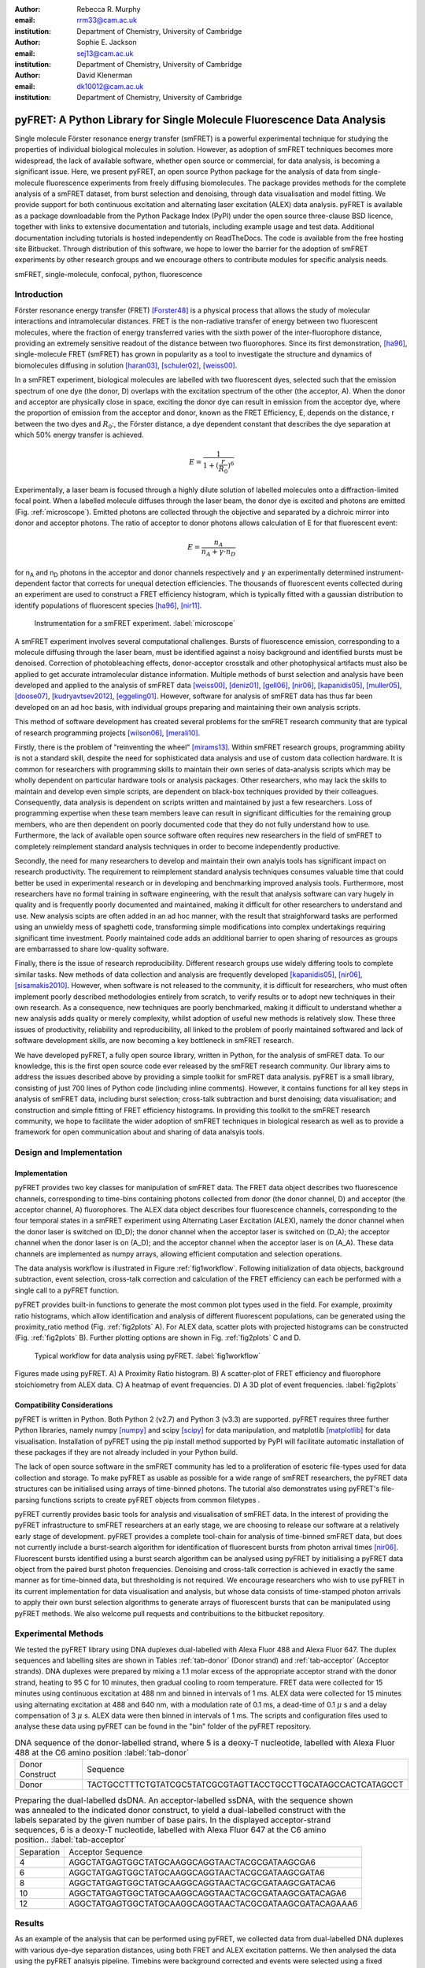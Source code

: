 :author: Rebecca R. Murphy
:email: rrm33@cam.ac.uk
:institution: Department of Chemistry, University of Cambridge

:author: Sophie E. Jackson
:email: sej13@cam.ac.uk
:institution: Department of Chemistry, University of Cambridge

:author: David Klenerman
:email: dk10012@cam.ac.uk
:institution: Department of Chemistry, University of Cambridge

------------------------------------------------------------------------
pyFRET: A Python Library for Single Molecule Fluorescence Data Analysis
------------------------------------------------------------------------

.. class:: abstract

   Single molecule Förster resonance energy transfer (smFRET) is a powerful experimental technique for studying the properties of individual biological molecules in solution. 
   However, as adoption of smFRET techniques becomes more widespread, the lack of available software, whether open source or commercial, for data analysis, is becoming a significant issue. 
   Here, we present pyFRET, an open source Python package for the analysis of data from single-molecule fluorescence experiments from freely diffusing biomolecules. 
   The package provides methods for the complete analysis of a smFRET dataset, from burst selection and denoising, through data visualisation and model fitting. We provide support for both continuous excitation and alternating laser excitation (ALEX) data analysis. 
   pyFRET is available as a package downloadable from the Python Package Index (PyPI) under the open source three-clause BSD licence, together with links to extensive documentation and tutorials, including example usage and test data. 
   Additional documentation including tutorials is hosted independently on ReadTheDocs.
   The code is available from the free hosting site Bitbucket. 
   Through distribution of this software, we hope to lower the barrier for the adoption of smFRET experiments by other research groups and we encourage others to contribute modules for specific analysis needs.    

.. class:: keywords

   smFRET, single-molecule, confocal, python, fluorescence


Introduction
------------

Förster resonance energy transfer (FRET) [Forster48]_ is a physical process that allows the study of molecular interactions and intramolecular distances. 
FRET is the non-radiative transfer of energy between two fluorescent molecules, where the fraction of energy transferred varies with the sixth power of the inter-fluorophore distance, providing an extremely sensitive readout of the distance between two fluorophores. 
Since its first demonstration, [ha96]_, single-molecule FRET (smFRET) has grown in popularity as a tool to investigate the structure and dynamics of biomolecules diffusing in solution [haran03]_, [schuler02]_, [weiss00]_.

In a smFRET experiment, biological molecules are labelled with two fluorescent dyes, selected such that the emission spectrum of one dye (the donor, D) overlaps with the excitation spectrum of the other (the acceptor, A). 
When the donor and acceptor are physically close in space, exciting the donor dye can result in emission from the acceptor dye, where the proportion of emission from the acceptor and donor, known as the FRET Efficiency, E, depends on the distance, r between the two dyes and :math:`R_0`:, the Förster distance, a dye dependent constant that describes the dye separation at which 50% energy transfer is achieved.  

.. math::

  E = \frac{1}{1 + (\frac{r}{R_0})^6}

Experimentally, a laser beam is focused through a highly dilute solution of labelled molecules onto a diffraction-limited focal point. When a labelled molecule diffuses through the laser beam, the donor dye is excited and photons are emitted (Fig. :ref:`microscope`). 
Emitted photons are collected through the objective and separated by a dichroic mirror into donor and acceptor photons.
The ratio of acceptor to donor photons allows calculation of E for that fluorescent event:

.. math::

  E = \frac{n_A}{n_A + \gamma \cdot n_D}

for n\ :sub:`A` and n\ :sub:`D` photons in the acceptor and donor channels respectively and :math:`\gamma` an experimentally determined instrument-dependent factor that corrects for unequal detection efficiencies.
The thousands of fluorescent events collected during an experiment are used to construct a FRET efficiency histogram, which is typically fitted with a gaussian distribution to identify populations of fluorescent species [ha96]_, [nir11]_.

.. figure:: S1_diagram_scheme.pdf
   
   Instrumentation for a smFRET experiment. :label:`microscope`

A smFRET experiment involves several computational challenges. 
Bursts of fluorescence emission, corresponding to a molecule diffusing through the laser beam, must be identified against a noisy background and identified bursts must be denoised. 
Correction of photobleaching effects, donor-acceptor crosstalk and other photophysical artifacts must also be applied to get accurate intramolecular distance information. Multiple methods of burst selection and analysis have been developed and applied to the analysis of smFRET data [weiss00]_, [deniz01]_, [gell06]_, [nir06]_, [kapanidis05]_, [muller05]_, [doose07]_, [kudryavtsev2012]_, [eggeling01]_. 
However, software for analysis of smFRET data has thus far been developed on an ad hoc basis, with individual groups preparing and maintaining their own analysis scripts. 

This method of software development has created several problems for the smFRET research community that are typical of research programming projects [wilson06]_, [merali10]_. 

Firstly, there is the problem of "reinventing the wheel" [mirams13]_. Within smFRET research groups, programming ability is not a standard skill, despite the need for sophisticated data analysis and use of custom data collection hardware. 
It is common for researchers with programming skills to maintain their own series of data-analysis scripts which may be wholly dependent on particular hardware tools or analysis packages. 
Other researchers, who may lack the skills to maintain and develop even simple scripts, are dependent on black-box techniques provided by their colleagues. Consequently, data analysis is dependent on scripts written and maintained by just a few researchers. 
Loss of programming expertise when these team members leave can result in significant difficulties for the remaining group members, who are then dependent on poorly documented code that they do not fully understand how to use. 
Furthermore, the lack of available open source software often requires new researchers in the field of smFRET to completely reimplement standard analysis techniques in order to become independently productive.    

Secondly, the need for many researchers to develop and maintain their own analyis tools has significant impact on research productivity. 
The requirement to reimplement standard analysis techniques consumes valuable time that could better be used in experimental research or in developing and benchmarking improved analysis tools. 
Furthermore, most researchers have no formal training in software engineering, with the result that analysis software can vary hugely in quality and is frequently poorly documented and maintained, making it difficult for other researchers to understand and use. 
New analysis scipts are often added in an ad hoc manner, with the result that straighforward tasks are performed using an unwieldy mess of spaghetti code, transforming simple modifications into complex undertakings requiring significant time investment. 
Poorly maintained code adds an additional barrier to open sharing of resources as groups are embarrassed to share low-quality software.  

Finally, there is the issue of research reproducibility. Different research groups use widely differing tools to complete similar tasks. 
New methods of data collection and analysis are frequently developed [kapanidis05]_, [nir06]_, [sisamakis2010]_. 
However, when software is not released to the community, it is difficult for researchers, who must often implement poorly described methodologies entirely from scratch, to verify results or to adopt new techniques in their own research. As a consequence, new techniques are poorly benchmarked, making it difficult to understand whether a new analysis adds quality or merely complexity, whilst adoption of useful new methods is relatively slow. 
These three issues of productivity, reliability and reproducibility, all linked to the problem of poorly maintained softwared and lack of software development skills, are now becoming a key bottleneck in smFRET research.  

We have developed pyFRET, a fully open source library, written in Python, for the analysis of smFRET data. 
To our knowledge, this is the first open source code ever released by the smFRET research community. 
Our library aims to address the issues described above by providing a simple toolkit for smFRET data analysis. 
pyFRET is a small library, consisting of just 700 lines of Python code (including inline comments). 
However, it contains functions for all key steps in analysis of smFRET data, including burst selection; cross-talk subtraction and burst denoising; data visualisation; and construction and simple fitting of FRET efficiency histograms. 
In providing this toolkit to the smFRET research community, we hope to facilitate the wider adoption of smFRET techniques in biological research as well as to provide a framework for open communication about and sharing of data analsyis tools.


Design and Implementation
-------------------------

Implementation
++++++++++++++

pyFRET provides two key classes for manipulation of smFRET data. 
The FRET data object describes two fluorescence channels, corresponding to time-bins containing photons collected from donor (the donor channel, D) and acceptor (the acceptor channel, A) fluorophores. 
The ALEX data object describes four fluorescence channels, corresponding to the four temporal states in a smFRET experiment using Alternating Laser Excitation (ALEX), namely the donor channel when the donor laser is switched on (D_D); the donor channel when the acceptor laser is switched on (D_A); the acceptor channel when the donor laser is on (A_D); and the acceptor channel when the acceptor laser is on (A_A). 
These data channels are implemented as numpy arrays, allowing efficient computation and selection operations.

The data analysis workflow is illustrated in Figure :ref:`fig1workflow`. 
Following initialization of data objects, background subtraction, event selection, cross-talk correction and calculation of the FRET efficiency can each be performed with a single call to a pyFRET function. 

pyFRET provides built-in functions to generate the most common plot types used in the field.  
For example, proximity ratio histograms, which allow identification and analysis of different fluorescent populations, can be generated using the proximity_ratio method (Fig. :ref:`fig2plots` A).
For ALEX data, scatter plots with projected histograms can be constructed (Fig. :ref:`fig2plots` B).
Further plotting options are shown in Fig. :ref:`fig2plots` C and D.

.. figure:: workflow_new.pdf
   :figclass: w
   
   Typical workflow for data analysis using pyFRET. :label:`fig1workflow`

.. figure:: 6bp_example.pdf
    :align: center

    Figures made using pyFRET. A) A Proximity Ratio histogram. B) A scatter-plot of FRET efficiency and fluorophore stoichiometry from ALEX data. C) A heatmap of event frequencies.  D) A 3D plot of event frequencies. :label:`fig2plots`


Compatibility Considerations
++++++++++++++++++++++++++++

pyFRET is written in Python. Both Python 2 (v2.7) and Python 3 (v3.3) are supported. 
pyFRET requires three further Python libraries,  namely numpy [numpy]_ and scipy [scipy]_ for data manipulation, and matplotlib [matplotlib]_ for data visualisation.
Installation of pyFRET using the pip install method supported by PyPI will facilitate automatic installation of these packages if they are not already included in your Python build. 

The lack of open source software in the smFRET community has led to a proliferation of esoteric file-types used for data collection and storage. 
To make pyFRET as usable as possible for a wide range of smFRET researchers, the pyFRET data structures can be initialised using arrays of time-binned photons. The tutorial also demonstrates using pyFRET's file-parsing functions scripts to create pyFRET objects from common filetypes .

pyFRET currently provides basic tools for analysis and visualisation of smFRET data. 
In the interest of providing the pyFRET infrastructure to smFRET researchers at an early stage, we are choosing to release our software at a relatively early stage of development. 
pyFRET provides a complete tool-chain for analysis of time-binned smFRET data, but does not currently include a burst-search algorithm for identification of fluorescent bursts from photon arrival times [nir06]_. Fluorescent bursts identified using a burst search algorithm can be analysed using pyFRET by initialising a pyFRET data object from the paired burst photon frequencies.   Denoising and cross-talk correction is achieved in exactly the same manner as for time-binned data, but thresholding is not required. 
We encourage researchers who wish to use pyFRET in its current implementation for data visualisation and analysis, but whose data consists of time-stamped photon arrivals to apply their own burst selection algorithms to generate arrays of fluorescent bursts that can be manipulated using pyFRET methods. We also welcome pull requests and contribuitions to the bitbucket repository.   


Experimental Methods
--------------------
We tested the pyFRET library using DNA duplexes dual-labelled with Alexa Fluor 488 and Alexa Fluor 647. The duplex sequences and labelling sites are shown in Tables :ref:`tab-donor` (Donor strand) and :ref:`tab-acceptor` (Acceptor strands). 
DNA duplexes were prepared by mixing a 1.1 molar excess of the appropriate acceptor strand with the donor strand, heating to 95 C for 10 minutes, then gradual cooling to room temperature. 
FRET data were collected for 15 minutes using continuous excitation at 488 nm and binned in intervals of 1 ms. 
ALEX data were collected for 15 minutes using alternating excitation at 488 and 640 nm, with a modulation rate of 0.1 ms, a dead-time of 0.1 :math:`\mu` s and a delay compensation of 3 :math:`\mu` s. 
ALEX data were then binned in intervals of 1 ms. The scripts and configuration files used to analyse these data using pyFRET can be found in the "bin" folder of the pyFRET repository.

.. table:: DNA sequence of the donor-labelled strand, where 5 is a deoxy-T nucleotide, labelled with Alexa Fluor 488 at the C6 amino position  :label:`tab-donor`
   :class: w

   +-----------------+----------------------------------------------------------------+
   | Donor Construct | Sequence                                                       |
   +-----------------+----------------------------------------------------------------+
   | Donor           | TACTGCCTTTCTGTATCGC5TATCGCGTAGTTACCTGCCTTGCATAGCCACTCATAGCCT   |
   +-----------------+----------------------------------------------------------------+

.. table:: Preparing the dual-labelled dsDNA. An acceptor-labelled ssDNA, with the sequence shown was annealed to the indicated donor construct, to yield a dual-labelled construct with the labels separated by the given number of base pairs. In the displayed acceptor-strand sequences, 6 is a deoxy-T nucleotide, labelled with Alexa Fluor 647 at the C6 amino position.. :label:`tab-acceptor`
   :class: w

   +------------+-----------------------------------------------------------+
   | Separation | Acceptor Sequence                                         |
   +------------+-----------------------------------------------------------+
   | 4          | AGGCTATGAGTGGCTATGCAAGGCAGGTAACTACGCGATAAGCGA6            |
   +------------+-----------------------------------------------------------+
   | 6          | AGGCTATGAGTGGCTATGCAAGGCAGGTAACTACGCGATAAGCGATA6          |
   +------------+-----------------------------------------------------------+
   | 8          | AGGCTATGAGTGGCTATGCAAGGCAGGTAACTACGCGATAAGCGATACA6        | 
   +------------+-----------------------------------------------------------+
   | 10         | AGGCTATGAGTGGCTATGCAAGGCAGGTAACTACGCGATAAGCGATACAGA6      |
   +------------+-----------------------------------------------------------+
   | 12         | AGGCTATGAGTGGCTATGCAAGGCAGGTAACTACGCGATAAGCGATACAGAAA6    |
   +------------+-----------------------------------------------------------+

Results
-------
As an example of the analysis that can be performed using pyFRET, we collected data from dual-labelled DNA duplexes with various dye-dye separation distances, using both FRET and ALEX excitation patterns. 
We then analysed the data using the pyFRET analsyis pipeline. 
Timebins were background corrected and events were selected using a fixed threshold. 
FRET efficiency histograms were constructed and fitted to a single gaussian distribution. 
The mean FRET efficiencies were then plotted against the dye separation distance to show the characteristic sigmoidal curve. 
Results of the analysis are show in Fig. :ref:`fig3FRET` (FRET) and Fig. :ref:`fig3ALEX` (ALEX). 
An example analysis script to produce a fitted smFRET histogram is shown below. Here, the parameters auto_donor, auto_acceptor, cross_DtoA, cross_AtoD and g_factor are user-supplied experimentally determined correction factors; T_donor and T_acceptor are user-supplied thresholds for event selection. Auto_donor and auto_acceptor are the background autofluorescence in the donor and acceptor channels respectively; cross_DtoA and cross_AtoD are the crosstalk in the acceptor and donor channels, caused by direct excitation of the acceptor dye by the donor laser and the donor dye by the acceptor laser respectively; g_factor is the correction factor :math:`\gamma` described above; and T_donor and T_acceptor are photon count thresholds above which a time-bin is classified as containing a fluorescent event. Realistic parameter values are shown in the snippet below.

|

.. code-block:: python

  from pyFRET import pyFRET as pft

  # read data
  my_directory = "path/to/my/files"
  list_of_files = ["file1.csv", "file2.csv", "file3.csv"]
  my_data = pft.parse_csv(my_directory, list_of_files)

  # define constants
  auto_donor = 0.3      # background autofluorescence
  auto_acceptor = 0.2
  T_donor = 15          # photon count thresholds
  T_acceptor = 15
  cross_DtoA = 0.05     # cross-talk
  cross_AtoD = 0.01
  g_factor = 1.0        # detection correction factor


  # background correction and event selection
  my_data.subtract_bckd(auto_donor, auto_acceptor) 
  my_data.threshold_AND(T_donor, T_acceptor) 
  my_data.subtract_crosstalk(cross_DtoA, cross_AtoD) 

  # make histogram of FRET efficiency and fit
  my_data.build_histogram(filepath, csvname, \
    gamma=g_factor, bin_min=0.0, bin_max=1.0, \
    bin_width=0.02, image=True, imgname="my_histogram", \
    imgtype="png", gauss=True, gaussname="gaussfit")


.. figure:: FRET_AND.pdf
    :align: center

    Analysis of FRET data from DNA duplexes using pyFRET. A - E: Fitted FRET histograms from DNA duplexes labelled with a dye-dye separation of 4, 6, 8, 10 and 12 base pairs respectively. F) Characteristic sigmoidal curve of FRET efficiency against dye-dye distance. :label:`fig3FRET`

.. figure:: FRET_ALEX.pdf
    :align: center

    Analysis of ALEX data from DNA duplexes using pyALEX. A - E: Fitted FRET histograms from DNA duplexes labelled with a dye-dye separation of 4, 6, 8, 10 and 12 base pairs respectively. F) Characteristic sigmoidal curve of FRET efficiency against dye-dye distance. :label:`fig3ALEX`



Conclusion
----------

pyFRET is available to download from PyPI under an open source three-clause BSD licence.
The source code is available from Bitbucket [bitbucket]_. 
Documentation can also be found there, whilst a more extensive tutorial, including example scripts, can be found on our website at ReadTheDocs [RTD]_.

pyFRET currently provides basic tools for burst selection and denoising, based on simple thresholding and noise subtraction techniques. 
We are aware that more sophisticated methodologies exist and are currently working to produce and open source burst selection algorithm based on photon arrival times [nir06]_ as well as stochastic denoising algorithms [kudryavtsev2012]_. 
We have also developed a novel analysis method based on Bayesian statistics [murphy14]_, for which source code is available (https://bitbucket.org/rebecca_roisin/fret-inference}) and which will be folded into the pyFRET library. 
We are also working to increase support for the wide variety of file formats that result from custom-built data collection hardware. 

smFRET is a fast-developing and active research field and we want to support scientific progress through development of high-quality usable software. 
We are keen to work with others to enable their use of and contribution to the pyFRET library. 
We welcome requests for custom analysis requirements and are happy to support others who wish to contribute additional code to the pyFRET infrastucture.


References
----------

.. [Forster48]  T. Förster. *Zweischenmolekulare energiewanderung undfluoreszenz*,
                Annalen der Physik, 2:55-75, 1948.

.. [ha96] T. Ha, T. Enderle, D. F. Ogletree, D. S. Chemla, P. R. Selvin and S. Weiss. *Probing the interaction between two single molecules: Fluorescence     resonance energy transfer between a single donor and a single acceptor*,
          Proc. Natl. Acad. Sci. U.S.A., 93(13):6264-6268, June 196.

.. [haran03]  G. Haran. *Single-molecule fluorescence spectroscopy of biomolecular folding*,
              J. Phys.: Condens. Matter, 15(32):R1291-R1317, August 2003.

.. [schuler02]  B. Schuler, E. A. Lipman and E. A. Eaton. *Probing the free-energy surface for protein folding with single-molecule fluorescence spectroscopy*,
                Nature, 419(6908):743-747, October 2002.

.. [weiss00]  S. Weiss. *Measuring conformational dynamics of biomolecules by single molecule fluorescence spectroscopy*,
              Nat. Struct. Mol. Biol, 7(9):724-729, September 2002.

.. [deniz01]  A. A. Deniz, T. A. Lawrence M. Dahan D. S. Chemla, P. S. Schultz and S. Weiss. *Ratiometric single-molecule studies of freely diffusing molecules*,
              Annu. Rev. Phys. Chem., 52:233-253, 2002.

.. [gell06] C. Gell, D. Brockwell and A. Smith. *Handbook of single molecule fluorescence*,
            OUP (Oxford), 2006.

.. [nir06]  E. Nir, X. Michalet, K. M. Hamadani, T. A. Laurence, D. Neuhauser, Y. Kovchegov and S. Weiss. *Shot-noise limited single-molecule FRET histograms: Comparison between theory and experiments*,
            J. Phys. Chem. B, 110(44):22103-22124, November 2006.

.. [kapanidis05]  A. N. Kapanidis, T. A. Laurence, N. K. Lee, E. Margeat, X. Kong and S. Weiss. *Alternating-laser excitation of single molecules*,
                  Acc. Chem. Res., 38:532-533, 2005.

.. [muller05] B. K. Muller, E. Zaychikov, C. Brauchle and D. C. Lamb. *Pulsed interleaved excitation*,
              Biophys. J., 89(5):3502-3522, November 2005.

.. [doose07]  S. Doose, M. Heilemann, X. Michalet, S. Weiss and A. N. Kapanidis. *Periodic acceptor excitation spectroscopy of single molecules*,
              Eur. Biophys. J., 36:669-674, 2007.

..	[sisamakis2010]	E. Sisamakis, A. Valeri, S. Kalinin, P. J. Rothwell and C. A. M. Seidel. *Accurate Single-Molecule FRET Studies Using Multiparameter Fluorescence Detection*, 
					Methods in Enzymology, 475:455-514, 2010.

.. [kudryavtsev2012]  V. Kudryavtsev, M. Sikor, S. Kalinin, D. Mokranjac, C. A. M. Seidel and D. C. Lamb. *Combining MFD and PIE for Accurate Single-Pair Förster Resonance Energy Transfer Measurements*,
                        ChemPhysChem, 13:1060-1078, 2012.

.. [eggeling01] C. Eggeling, S. Berger, L. Brand, J. R. Fries, J. Schaffer, A. Volkmer and C. A. M. Seidel. *Data registration and selective single-molecule analysis using multi-parameter fluorescence detection*,
                J. Biotechnol., 86:163-180, 2001.

.. [wilson06] G. Wilson. *Where's the real bottleneck in scientific computing?*,
              American Scientist, 94:5-6, 2006.

.. [merali10] Z. Merali. *Computational science: Error, why scientific programming does not compute*,
              Nature, 467:775-777, 2010.

.. [mirams13] G. R. Mirams,C. J. Arthurs, M. O. Bernabeu, R. Bordas, J. Cooper, A. Corrias, Y. Davit, S.-J. Dunn, A. G. Fletcher, D. G. Harvey, M. E. Marsh, J. M. Osborne, P. Pathmanathan, J. Pitt-Francis, J. Southern,  N. Zemzemi and D. J. Gavaghan. *Chaste: An Open Source C++ Library for Computational Physiology and Biology*,
              PLOS Comp. Biol., 9:e1002970-e1002970, 2013.

..  [murphy14] R. R. Murphy, G. Danezis, M. H. Horrocks, S. E. Jackson and D. Klenerman. *Bayesian Inference of Accurate Population Sizes and FRET Efficiencies from Single Diffusing Biomolecules*,
               Anal. Chem.,  http://dx.doi.org/10.1021/ac501188r, 2014.

..	[numpy]	S. van der Walt, S. C. Colbert and G. Varoquaux. *The NumPy Array: A Structure for Efficient Numerical Computation*, 
			Computing in Science & Engineering, 13:22-30, 2011. 

..	[scipy]	K. J. Millman and M. Aivazis. *Python for Scientists and Engineers*,
			Computing in Science & Engineering, 13:9-12, 2011.

..	[matplotlib]	J. D. Hunter. *Matplotlib: A 2D graphics environment*,
					IEEE Comp. Soc., 9(3):90-95, 2007.

..  [nir11] E. Nir, X. Michalet, K. M. Hamadani, T. A. Laurence, D. Neuhauser, Y. Kovchegov and S. Weiss. *Shot-Noise Limited Single-Molecule FRET Histograms: Comparison between Theory and Experiments*,
            J. Phys. Chem. B., 110(44):22103-22124, November 2011. 

..  [RTD] http://pyfret.readthedocs.org/

..  [bitbucket] https://bitbucket.org/rebecca_roisin/pyfret_release